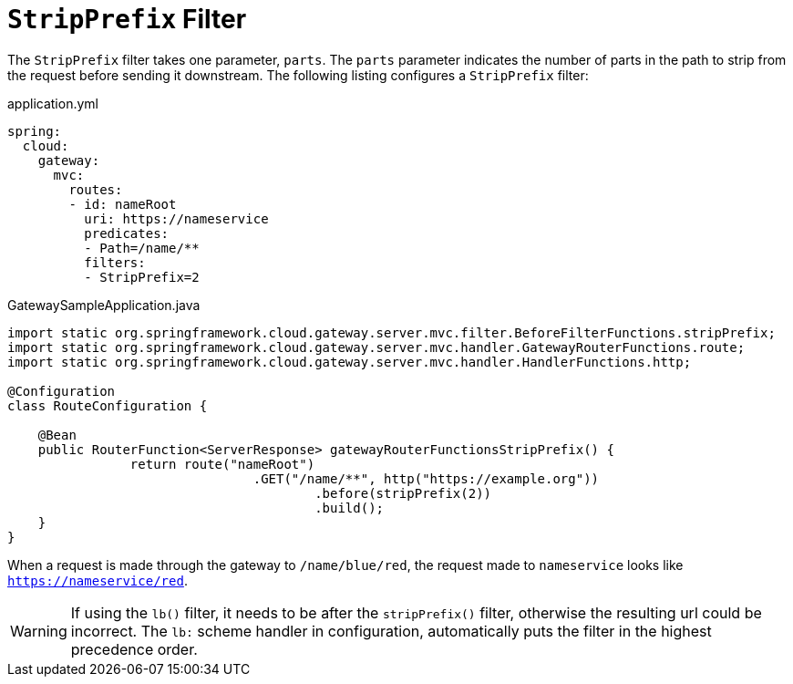 [[stripprefix-filter]]
= `StripPrefix` Filter

The `StripPrefix` filter takes one parameter, `parts`.
The `parts` parameter indicates the number of parts in the path to strip from the request before sending it downstream.
The following listing configures a `StripPrefix` filter:

.application.yml
[source,yaml]
----
spring:
  cloud:
    gateway:
      mvc:
        routes:
        - id: nameRoot
          uri: https://nameservice
          predicates:
          - Path=/name/**
          filters:
          - StripPrefix=2
----

.GatewaySampleApplication.java
[source,java]
----
import static org.springframework.cloud.gateway.server.mvc.filter.BeforeFilterFunctions.stripPrefix;
import static org.springframework.cloud.gateway.server.mvc.handler.GatewayRouterFunctions.route;
import static org.springframework.cloud.gateway.server.mvc.handler.HandlerFunctions.http;

@Configuration
class RouteConfiguration {

    @Bean
    public RouterFunction<ServerResponse> gatewayRouterFunctionsStripPrefix() {
		return route("nameRoot")
				.GET("/name/**", http("https://example.org"))
					.before(stripPrefix(2))
					.build();
    }
}
----

When a request is made through the gateway to `/name/blue/red`, the request made to `nameservice` looks like `https://nameservice/red`.

WARNING: If using the `lb()` filter, it needs to be after the `stripPrefix()` filter, otherwise the resulting url could be incorrect. The `lb:` scheme handler in configuration, automatically puts the filter in the highest precedence order.